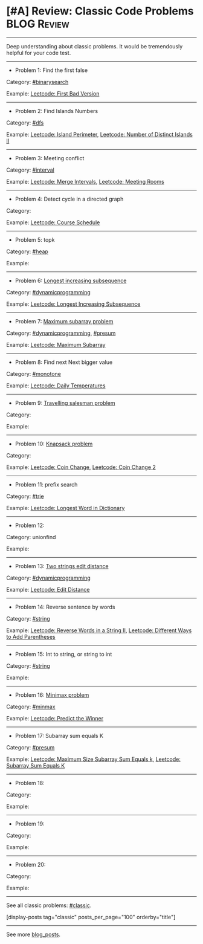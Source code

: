 * [#A] Review: Classic Code Problems                            :BLOG:Review:
#+STARTUP: showeverything
#+OPTIONS: toc:nil \n:t ^:nil creator:nil d:nil
:PROPERTIES:
:type: #blog, classic
:END:
---------------------------------------------------------------------
Deep understanding about classic problems. It would be tremendously helpful for your code test.
---------------------------------------------------------------------
- Problem 1: Find the first false

Category: [[https://code.dennyzhang.com/tag/binarysearch][#binarysearch]]

Example:  [[https://code.dennyzhang.com/first-bad-version][Leetcode: First Bad Version]]

---------------------------------------------------------------------
- Problem 2: Find Islands Numbers

Category: [[https://code.dennyzhang.com/tag/dfs][#dfs]]

Example: [[https://code.dennyzhang.com/island-perimeter][Leetcode: Island Perimeter]], [[https://code.dennyzhang.com/number-of-distinct-islands-ii][Leetcode: Number of Distinct Islands II]]
---------------------------------------------------------------------
- Problem 3: Meeting conflict

Category: [[https://code.dennyzhang.com/tag/interval][#interval]]

Example: [[https://code.dennyzhang.com/merge-intervals][Leetcode: Merge Intervals]], [[https://code.dennyzhang.com/meeting-rooms][Leetcode: Meeting Rooms]]
---------------------------------------------------------------------
- Problem 4: Detect cycle in a directed graph

Category:

Example: [[https://code.dennyzhang.com/course-schedule][Leetcode: Course Schedule]]
---------------------------------------------------------------------
- Problem 5: topk

Category: [[https://code.dennyzhang.com/tag/heap][#heap]]

Example:
---------------------------------------------------------------------
- Problem 6: [[https://en.wikipedia.org/wiki/Longest_increasing_subsequence][Longest increasing subsequence]] 

Category: [[https://code.dennyzhang.com/tag/dynamicprogramming][#dynamicprogramming]] 

Example: [[https://code.dennyzhang.com/longest-increasing-subsequence][Leetcode: Longest Increasing Subsequence]]
---------------------------------------------------------------------
- Problem 7:  [[https://en.wikipedia.org/wiki/Maximum_subarray_problem][Maximum subarray problem]] 

Category: [[https://code.dennyzhang.com/tag/dynamicprogramming][#dynamicprogramming]],  [[https://code.dennyzhang.com/tag/presum][#presum]]

Example: [[https://code.dennyzhang.com/maximum-subarray][Leetcode: Maximum Subarray]]
---------------------------------------------------------------------
- Problem 8: Find next Next bigger value

Category: [[https://code.dennyzhang.com/tag/monotone][#monotone]] 

Example: [[https://code.dennyzhang.com/daily-temperatures][Leetcode: Daily Temperatures]] 
---------------------------------------------------------------------
- Problem 9: [[https://en.wikipedia.org/wiki/Travelling_salesman_problem][Travelling salesman problem]]

Category:

Example:
---------------------------------------------------------------------
- Problem 10:  [[https://en.wikipedia.org/wiki/Knapsack_problem][Knapsack problem]] 

Category:

Example: [[https://code.dennyzhang.com/coin-change][Leetcode: Coin Change]], [[https://code.dennyzhang.com/coin-change-2][Leetcode: Coin Change 2]]
---------------------------------------------------------------------
- Problem 11: prefix search

Category: [[https://code.dennyzhang.com/tag/trie][#trie]]

Example: [[https://code.dennyzhang.com/longest-word-in-dictionary][Leetcode: Longest Word in Dictionary]]
---------------------------------------------------------------------
- Problem 12:

Category: unionfind

Example:
---------------------------------------------------------------------
- Problem 13: [[https://en.wikipedia.org/wiki/Edit_distance][Two strings edit distance]]

Category: [[https://code.dennyzhang.com/tag/dynamicprogramming][#dynamicprogramming]] 

Example: [[https://code.dennyzhang.com/edit-distance][Leetcode: Edit Distance]]
---------------------------------------------------------------------
- Problem 14: Reverse sentence by words

Category: [[https://code.dennyzhang.com/tag/string][#string]]

Example: [[https://code.dennyzhang.com/reverse-words-in-a-string-ii][Leetcode: Reverse Words in a String II]], [[https://code.dennyzhang.com/different-ways-to-add-parentheses][Leetcode: Different Ways to Add Parentheses]]
---------------------------------------------------------------------
- Problem 15: Int to string, or string to int

Category: [[https://code.dennyzhang.com/tag/string][#string]]

Example:
---------------------------------------------------------------------
- Problem 16: [[https://en.wikipedia.org/wiki/Minimax][Minimax problem]]

Category: [[https://code.dennyzhang.com/tag/minmax][#minmax]]

Example: [[https://code.dennyzhang.com/predict-the-winner][Leetcode: Predict the Winner]]
---------------------------------------------------------------------
- Problem 17: Subarray sum equals K

Category: [[https://code.dennyzhang.com/tag/presum][#presum]]

Example: [[https://code.dennyzhang.com/maximum-size-subarray-sum-equals-k][Leetcode: Maximum Size Subarray Sum Equals k]], [[https://code.dennyzhang.com/subarray-sum-equals-k][Leetcode: Subarray Sum Equals K]]
---------------------------------------------------------------------
- Problem 18:

Category:

Example:
---------------------------------------------------------------------
- Problem 19:

Category:

Example:
---------------------------------------------------------------------
- Problem 20:

Category:

Example:
---------------------------------------------------------------------

See all classic problems: [[https://code.dennyzhang.com/tag/classic/][#classic]].

[display-posts tag="classic" posts_per_page="100" orderby="title"]
---------------------------------------------------------------------
See more [[https://code.dennyzhang.com/?s=blog+posts][blog_posts]].

#+BEGIN_HTML
<div style="overflow: hidden;">
<div style="float: left; padding: 5px"> <a href="https://www.linkedin.com/in/dennyzhang001"><img src="https://www.dennyzhang.com/wp-content/uploads/sns/linkedin.png" alt="linkedin" /></a></div>
<div style="float: left; padding: 5px"><a href="https://github.com/DennyZhang"><img src="https://www.dennyzhang.com/wp-content/uploads/sns/github.png" alt="github" /></a></div>
<div style="float: left; padding: 5px"><a href="https://www.dennyzhang.com/slack" target="_blank" rel="nofollow"><img src="https://www.dennyzhang.com/wp-content/uploads/sns/slack.png" alt="slack"/></a></div>
</div>
#+END_HTML
* local notes                                                             :noexport:
[[color:#c7254e][Classic Graph Problems]]:
- 2 color graph: [[https://code.dennyzhang.com/is-graph-bipartite][Is Graph Bipartite]]

- Find integer from string: [[https://code.dennyzhang.com/design-compressed-string-iterator][Design Compressed String Iterator]]

- Paint Fence: [[https://code.dennyzhang.com/paint-fence][Paint Fence]]
- Climb stairs: [[https://code.dennyzhang.com/min-cost-climbing-stairs][Min Cost Climbing Stairs]]
---------------------------------------------------------------------
- Tower hopper problem: [[https://code.dennyzhang.com/jump-game][Jump Game]], [[https://code.dennyzhang.com/jump-game-ii][Jump Game II]]
- Word Ladder: [[https://code.dennyzhang.com/word-ladder][Word Ladder]]
- Subsets: [[https://code.dennyzhang.com/subsets][Subsets]]
- Subset Sum Problem: [[https://code.dennyzhang.com/combination-sum][Combination Sum]], [[https://code.dennyzhang.com/partition-equal-subset-sum][Partition Equal Subset Sum]]
- K-diff Pairs in an Array: [[https://leetcode.com/problems/k-diff-pairs-in-an-array/description/][K-diff Pairs in an Array]]
- Flattern nested data structure: [[https://code.dennyzhang.com/flatten-2d-vector][Flatten 2D Vector]]
- Sliding windows with substring comparision: [[https://code.dennyzhang.com/permutation-in-string][Permutation in String]]
- Detect palindrome: [[https://code.dennyzhang.com/longest-palindromic-substring][Longest Palindromic Substring]]
- [[https://code.dennyzhang.com/tag/recursive][#recursive]]: [[https://code.dennyzhang.com/powx-n][Pow(x, n)]]

